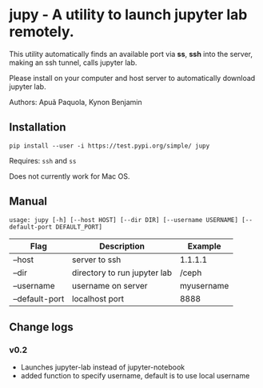 * jupy - A utility to launch jupyter lab remotely.

This utility automatically finds an available port via *ss*, *ssh* into the server, making an ssh tunnel,
calls jupyter lab.

Please install on your computer and host server to automatically download jupyter lab.

Authors: Apuã Paquola, Kynon Benjamin

** Installation
=pip install --user -i https://test.pypi.org/simple/ jupy=

Requires: =ssh= and =ss=

Does not currently work for Mac OS.

** Manual
=usage: jupy [-h] [--host HOST] [--dir DIR] [--username USERNAME] [--default-port DEFAULT_PORT]=

| Flag           | Description                  | Example    |
|----------------+------------------------------+------------|
| --host         | server to ssh                | 1.1.1.1    |
| --dir          | directory to run jupyter lab | /ceph      |
| --username     | username on server           | myusername |
| --default-port | localhost port               | 8888       |

** Change logs
*** v0.2
  - Launches jupyter-lab instead of jupyter-notebook
  - added function to specify username, default is to use local username
